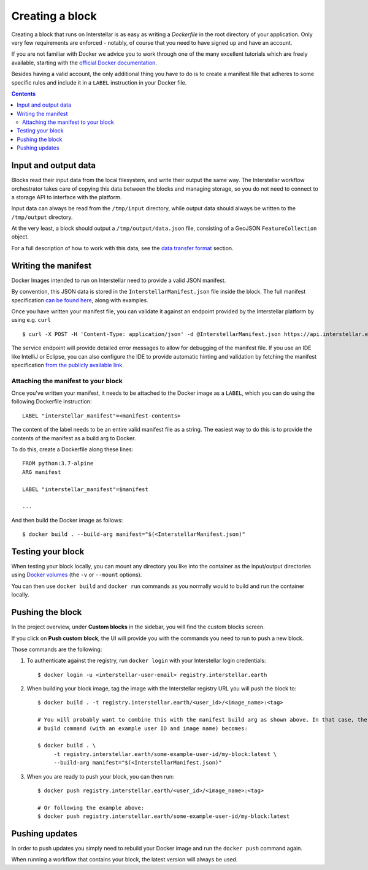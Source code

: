 Creating a block
================

Creating a block that runs on Interstellar is as easy as writing a `Dockerfile` in the root directory of your application. Only very few
requirements are enforced - notably, of course that you need to
have signed up and have an account.

If you are not familiar with Docker we advice you to work through one of the many excellent
tutorials which are freely available, starting with the
`official Docker documentation <https://docs.docker.com/get-started/>`_.

Besides having a valid account, the only additional thing you have to do is to create a manifest
file that adheres to some specific rules and include it in a ``LABEL`` instruction in your Docker file.

.. contents::

Input and output data
---------------------

Blocks read their input data from the local filesystem, and write their output the same way. The Interstellar workflow
orchestrator takes care of copying this data between the blocks and managing storage, so you do not need to connect
to a storage API to interface with the platform.

Input data can always be read from the ``/tmp/input`` directory, while output data should always be written to the
``/tmp/output`` directory.

At the very least, a block should output a ``/tmp/output/data.json`` file, consisting of a GeoJSON ``FeatureCollection``
object.

For a full description of how to work with this data, see the `data transfer format <data-transfer-format>`_ section.


Writing the manifest
--------------------

Docker Images intended to run on Interstellar need to provide a valid JSON manifest.

By convention, this JSON data is stored in the ``InterstellarManifest.json`` file inside the block. The
full manifest specification `can be found here <block-manifest>`_, along with examples.

Once you have written your manifest file, you can validate it against an endpoint provided by the Interstellar
platform by using e.g. ``curl``

::

    $ curl -X POST -H 'Content-Type: application/json' -d @InterstellarManifest.json https://api.interstellar.earth/validate-schema/block

The service endpoint will provide detailed error messages to allow for debugging of the manifest file. If you use an
IDE like IntelliJ or Eclipse, you can also configure the IDE to provide automatic hinting and validation by fetching
the manifest specification `from the publicly available link <http://specs.interstellar.earth/v1/blocks/schema.json>`_.

Attaching the manifest to your block
++++++++++++++++++++++++++++++++++++

Once you've written your manifest, it needs to be attached to the Docker image as a ``LABEL``, which you can do using
the following Dockerfile instruction:

::

    LABEL "interstellar_manifest"=<manifest-contents>

The content of the label needs to be an entire valid manifest file as a string. The easiest way to do this is to provide
the contents of the manifest as a build arg to Docker.

To do this, create a Dockerfile along these lines:

::

    FROM python:3.7-alpine
    ARG manifest

    LABEL "interstellar_manifest"=$manifest

    ...

And then build the Docker image as follows:

::

    $ docker build . --build-arg manifest="$(<InterstellarManifest.json)"


Testing your block
------------------

When testing your block locally, you can mount any directory you like into the container as the input/output directories
using `Docker volumes <https://docs.docker.com/storage/volumes/>`_ (the ``-v`` or ``--mount`` options).

You can then use ``docker build`` and ``docker run`` commands as you normally would to build and run the container
locally.

.. TODO: provide documentation on where/how to get sample data to run against

Pushing the block
-----------------

In the project overview, under **Custom blocks** in the sidebar, you will find the custom blocks screen.

If you click on **Push custom block**, the UI will provide you with the commands you need to run to push a new block.

Those commands are the following:

1. To authenticate against the registry, run ``docker login`` with your Interstellar login credentials:

   ::

       $ docker login -u <interstellar-user-email> registry.interstellar.earth

2. When building your block image, tag the image with the Interstellar registry URL you will push the block to:

   ::

       $ docker build . -t registry.interstellar.earth/<user_id>/<image_name>:<tag>

       # You will probably want to combine this with the manifest build arg as shown above. In that case, the full
       # build command (with an example user ID and image name) becomes:

       $ docker build . \
            -t registry.interstellar.earth/some-example-user-id/my-block:latest \
            --build-arg manifest="$(<InterstellarManifest.json)"

3. When you are ready to push your block, you can then run:

   ::

       $ docker push registry.interstellar.earth/<user_id>/<image_name>:<tag>

       # Or following the example above:
       $ docker push registry.interstellar.earth/some-example-user-id/my-block:latest


Pushing updates
---------------

In order to push updates you simply need to rebuild your Docker image and run the ``docker push`` command again.

When running a workflow that contains your block, the latest version will always be used.
